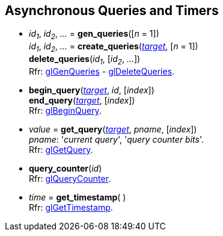 
== Asynchronous Queries and Timers

[[gl.gen_queries]]
* _id~1~_, _id~2~_, _..._ = *gen_queries*([_n_ = 1]) +
_id~1~_, _id~2~_, _..._ = *create_queries*(<<querytarget, _target_>>, [_n_ = 1]) +
*delete_queries*(_id~1~_, [_id~2~_, _..._]) +
[small]#Rfr: https://www.khronos.org/opengl/wiki/GLAPI/glGenQueries[glGenQueries] -
https://www.khronos.org/opengl/wiki/GLAPI/glDeleteQueries[glDeleteQueries].#


[[gl.begin_query]]
* *begin_query*(<<querytarget, _target_>>, _id_, [_index_]) +
*end_query*(<<querytarget, _target_>>, [_index_]) +
[small]#Rfr: https://www.khronos.org/opengl/wiki/GLAPI/glBeginQuery[glBeginQuery].#

////
[[gl.is_query]]
* _boolean_ = *is_query*(_id_)
////

[[gl.get_query]]
* _value_  = *get_query*(<<querytarget, _target_>>, _pname_, [_index_]) +
[small]#_pname_: '_current query_', '_query counter bits_'. +
Rfr: https://www.khronos.org/opengl/wiki/GLAPI/glGetQuery[glGetQuery].#

[[gl.query_counter]]
* *query_counter*(_id_) +
[small]#Rfr: https://www.khronos.org/opengl/wiki/GLAPI/glQueryCounter[glQueryCounter].#

[[gl.get_timestamp]]
* _time_ = *get_timestamp*( ) +
[small]#Rfr: https://www.khronos.org/opengl/wiki/GLAPI/glGetTimestamp[glGetTimestamp].#


